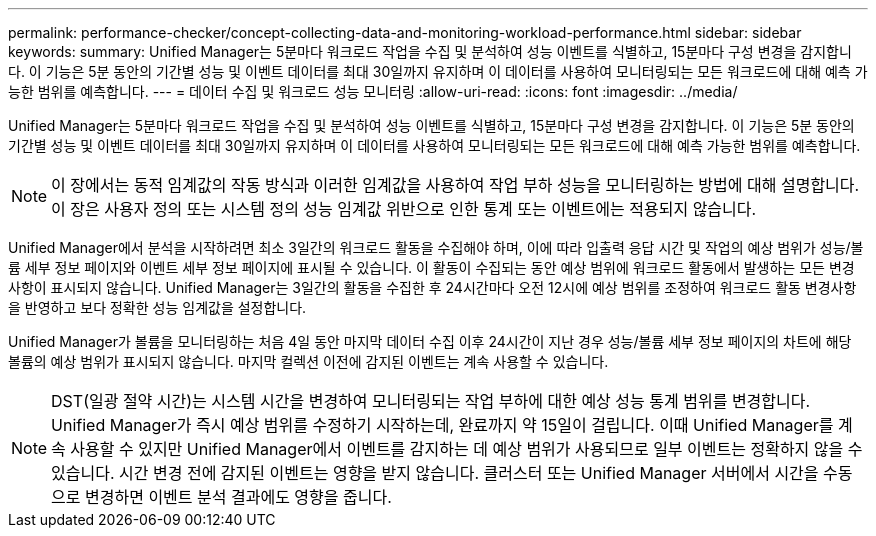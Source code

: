 ---
permalink: performance-checker/concept-collecting-data-and-monitoring-workload-performance.html 
sidebar: sidebar 
keywords:  
summary: Unified Manager는 5분마다 워크로드 작업을 수집 및 분석하여 성능 이벤트를 식별하고, 15분마다 구성 변경을 감지합니다. 이 기능은 5분 동안의 기간별 성능 및 이벤트 데이터를 최대 30일까지 유지하며 이 데이터를 사용하여 모니터링되는 모든 워크로드에 대해 예측 가능한 범위를 예측합니다. 
---
= 데이터 수집 및 워크로드 성능 모니터링
:allow-uri-read: 
:icons: font
:imagesdir: ../media/


[role="lead"]
Unified Manager는 5분마다 워크로드 작업을 수집 및 분석하여 성능 이벤트를 식별하고, 15분마다 구성 변경을 감지합니다. 이 기능은 5분 동안의 기간별 성능 및 이벤트 데이터를 최대 30일까지 유지하며 이 데이터를 사용하여 모니터링되는 모든 워크로드에 대해 예측 가능한 범위를 예측합니다.

[NOTE]
====
이 장에서는 동적 임계값의 작동 방식과 이러한 임계값을 사용하여 작업 부하 성능을 모니터링하는 방법에 대해 설명합니다. 이 장은 사용자 정의 또는 시스템 정의 성능 임계값 위반으로 인한 통계 또는 이벤트에는 적용되지 않습니다.

====
Unified Manager에서 분석을 시작하려면 최소 3일간의 워크로드 활동을 수집해야 하며, 이에 따라 입출력 응답 시간 및 작업의 예상 범위가 성능/볼륨 세부 정보 페이지와 이벤트 세부 정보 페이지에 표시될 수 있습니다. 이 활동이 수집되는 동안 예상 범위에 워크로드 활동에서 발생하는 모든 변경 사항이 표시되지 않습니다. Unified Manager는 3일간의 활동을 수집한 후 24시간마다 오전 12시에 예상 범위를 조정하여 워크로드 활동 변경사항을 반영하고 보다 정확한 성능 임계값을 설정합니다.

Unified Manager가 볼륨을 모니터링하는 처음 4일 동안 마지막 데이터 수집 이후 24시간이 지난 경우 성능/볼륨 세부 정보 페이지의 차트에 해당 볼륨의 예상 범위가 표시되지 않습니다. 마지막 컬렉션 이전에 감지된 이벤트는 계속 사용할 수 있습니다.

[NOTE]
====
DST(일광 절약 시간)는 시스템 시간을 변경하여 모니터링되는 작업 부하에 대한 예상 성능 통계 범위를 변경합니다. Unified Manager가 즉시 예상 범위를 수정하기 시작하는데, 완료까지 약 15일이 걸립니다. 이때 Unified Manager를 계속 사용할 수 있지만 Unified Manager에서 이벤트를 감지하는 데 예상 범위가 사용되므로 일부 이벤트는 정확하지 않을 수 있습니다. 시간 변경 전에 감지된 이벤트는 영향을 받지 않습니다. 클러스터 또는 Unified Manager 서버에서 시간을 수동으로 변경하면 이벤트 분석 결과에도 영향을 줍니다.

====